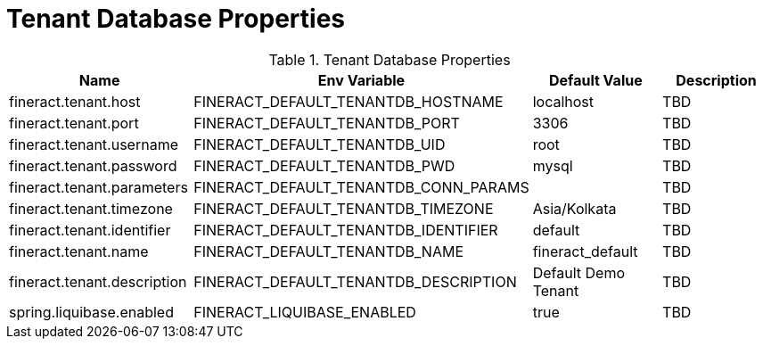 = Tenant Database Properties

.Tenant Database Properties
|===
|Name |Env Variable |Default Value |Description

|fineract.tenant.host
|FINERACT_DEFAULT_TENANTDB_HOSTNAME
|localhost
|TBD

|fineract.tenant.port
|FINERACT_DEFAULT_TENANTDB_PORT
|3306
|TBD

|fineract.tenant.username
|FINERACT_DEFAULT_TENANTDB_UID
|root
|TBD

|fineract.tenant.password
|FINERACT_DEFAULT_TENANTDB_PWD
|mysql
|TBD

|fineract.tenant.parameters
|FINERACT_DEFAULT_TENANTDB_CONN_PARAMS
|
|TBD

|fineract.tenant.timezone
|FINERACT_DEFAULT_TENANTDB_TIMEZONE
|Asia/Kolkata
|TBD

|fineract.tenant.identifier
|FINERACT_DEFAULT_TENANTDB_IDENTIFIER
|default
|TBD

|fineract.tenant.name
|FINERACT_DEFAULT_TENANTDB_NAME
|fineract_default
|TBD

|fineract.tenant.description
|FINERACT_DEFAULT_TENANTDB_DESCRIPTION
|Default Demo Tenant
|TBD

|spring.liquibase.enabled
|FINERACT_LIQUIBASE_ENABLED
|true
|TBD
|===
